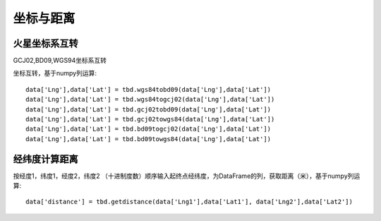 .. _CoordinatesConverter:


******************************
坐标与距离
******************************

火星坐标系互转
=============================

GCJ02,BD09,WGS94坐标系互转

.. function:: transbigdata.gcj02tobd09(lng, lat)

.. function:: transbigdata.bd09togcj02(bd_lon, bd_lat)

.. function:: transbigdata.wgs84togcj02(lng, lat)

.. function:: transbigdata.gcj02towgs84(lng, lat)

.. function:: transbigdata.wgs84tobd09(lon,lat)

.. function:: transbigdata.bd09towgs84(lon,lat)


坐标互转，基于numpy列运算::

  data['Lng'],data['Lat'] = tbd.wgs84tobd09(data['Lng'],data['Lat'])  
  data['Lng'],data['Lat'] = tbd.wgs84togcj02(data['Lng'],data['Lat'])  
  data['Lng'],data['Lat'] = tbd.gcj02tobd09(data['Lng'],data['Lat'])  
  data['Lng'],data['Lat'] = tbd.gcj02towgs84(data['Lng'],data['Lat'])  
  data['Lng'],data['Lat'] = tbd.bd09togcj02(data['Lng'],data['Lat'])  
  data['Lng'],data['Lat'] = tbd.bd09towgs84(data['Lng'],data['Lat'])  

经纬度计算距离
=============================

.. function:: transbigdata.getdistance(lon1, lat1, lon2, lat2)

按经度1，纬度1，经度2，纬度2 （十进制度数）顺序输入起终点经纬度，为DataFrame的列，获取距离（米），基于numpy列运算::
    
  data['distance'] = tbd.getdistance(data['Lng1'],data['Lat1'], data['Lng2'],data['Lat2'])  

